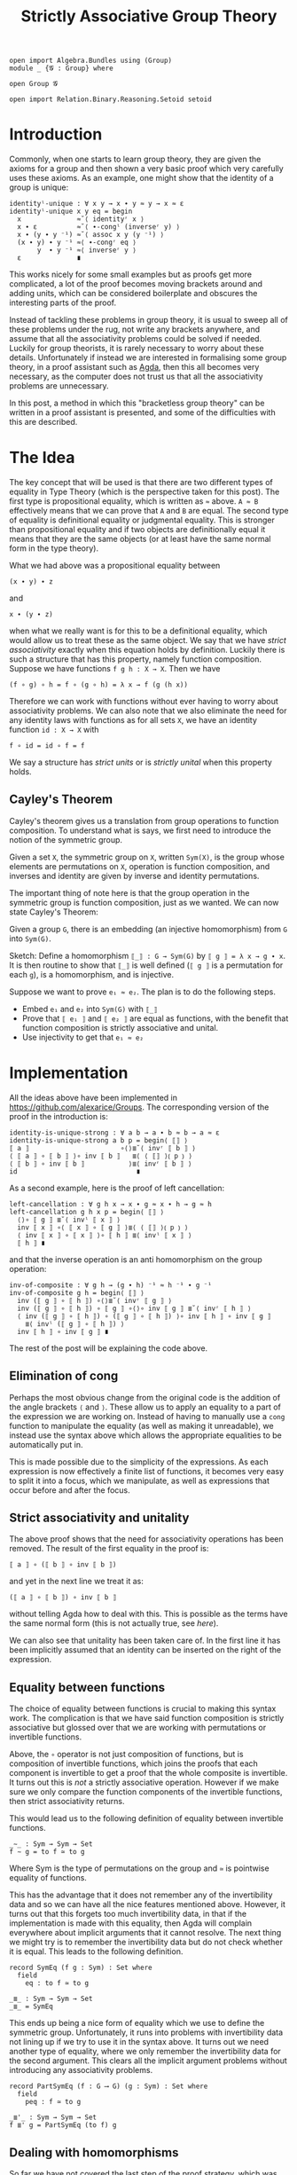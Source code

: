 #+TITLE: Strictly Associative Group Theory

#+HTML_HEAD_EXTRA: <meta name="viewport" content="width=device-width, initial-scale=1">
#+HTML_HEAD: <link rel="stylesheet" type="text/css" href="../style.css" />
#+HTML_HEAD: <link rel="stylesheet" type="text/css" href="./style-posts.css" />

#+HEADER: :exports none
#+begin_src agda2
open import Algebra.Bundles using (Group)
module _ {𝓖 : Group} where

open Group 𝓖

open import Relation.Binary.Reasoning.Setoid setoid
#+end_src

* Introduction

Commonly, when one starts to learn group theory, they are given the axioms for a group and then shown a very basic proof which very carefully uses these axioms. As an example, one might show that the identity of a group is unique:

#+begin_src agda2
identityˡ-unique : ∀ x y → x ∙ y ≈ y → x ≈ ε
identityˡ-unique x y eq = begin
  x              ≈˘⟨ identityʳ x ⟩
  x ∙ ε          ≈˘⟨ ∙-congˡ (inverseʳ y) ⟩
  x ∙ (y ∙ y ⁻¹) ≈˘⟨ assoc x y (y ⁻¹) ⟩
  (x ∙ y) ∙ y ⁻¹ ≈⟨ ∙-congʳ eq ⟩
       y  ∙ y ⁻¹ ≈⟨ inverseʳ y ⟩
  ε              ∎
#+end_src

This works nicely for some small examples but as proofs get more complicated, a lot of the proof becomes moving brackets around and adding units, which can be considered boilerplate and obscures the interesting parts of the proof.

Instead of tackling these problems in group theory, it is usual to sweep all of these problems under the rug, not write any brackets anywhere, and assume that all the associativity problems could be solved if needed. Luckily for group theorists, it is rarely necessary to worry about these details. Unfortunately if instead we are interested in formalising some group theory, in a proof assistant such as [[https://github.com/agda/agda][Agda]], then this all becomes very necessary, as the computer does not trust us that all the associativity problems are unnecessary.

In this post, a method in which this "bracketless group theory" can be written in a proof assistant is presented, and some of the difficulties with this are described.

* The Idea

The key concept that will be used is that there are two different types of equality in Type Theory (which is the perspective taken for this post). The first type is propositional equality, which is written as ~≈~ above. ~A ≈ B~ effectively means that we can prove that ~A~ and ~B~ are equal. The second type of equality is definitional equality or judgmental equality. This is stronger than propositional equality and if two objects are definitionally equal it means that they are the same objects (or at least have the same normal form in the type theory).

What we had above was a propositional equality between
#+begin_src agda2
(x ∙ y) ∙ z
#+end_src
and
#+begin_src agda2
x ∙ (y ∙ z)
#+end_src
when what we really want is for this to be a definitional equality, which would allow us to treat these as the same object. We say that we have /strict associativity/ exactly when this equation holds by definition. Luckily there is such a structure that has this property, namely function composition. Suppose we have functions ~f g h : X → X~. Then we have
#+begin_src agda2
(f ∘ g) ∘ h = f ∘ (g ∘ h) = λ x → f (g (h x))
#+end_src
Therefore we can work with functions without ever having to worry about associativity problems. We can also note that we also eliminate the need for any identity laws with functions as for all sets ~X~, we have an identity function ~id : X → X~ with
#+begin_src agda2
f ∘ id = id ∘ f = f
#+end_src

We say a structure has /strict units/ or is /strictly unital/ when this property holds.

** Cayley's Theorem
   Cayley's theorem gives us a translation from group operations to function composition. To understand what is says, we first need to introduce the notion of the symmetric group.

   #+begin_definition
   Given a set ~X~, the symmetric group on ~X~, written ~Sym(X)~, is the group whose elements are permutations on ~X~, operation is function composition, and inverses and identity are given by inverse and identity permutations.
   #+end_definition

   The important thing of note here is that the group operation in the symmetric group is function composition, just as we wanted. We can now state Cayley's Theorem:

   #+begin_theorem
   Given a group ~G~, there is an embedding (an injective homomorphism) from ~G~ into ~Sym(G)~.
   #+end_theorem

   #+begin_proof
   Sketch: Define a homomorphism ~⟦_⟧ : G → Sym(G)~ by ~⟦ g ⟧ = λ x → g ∙ x~. It is then routine to show that ~⟦_⟧~ is well defined (~⟦ g ⟧~ is a permutation for each ~g~), is a homomorphism, and is injective.
   #+end_proof

   Suppose we want to prove ~e₁ ≈ e₂~. The plan is to do the following steps.

   + Embed ~e₁~ and ~e₂~ into ~Sym(G)~ with ~⟦_⟧~
   + Prove that ~⟦ e₁ ⟧~ and ~⟦ e₂ ⟧~ are equal as functions, with the benefit that function composition is strictly associative and unital.
   + Use injectivity to get that ~e₁ ≈ e₂~

* Implementation
  All the ideas above have been implemented in [[https://github.com/alexarice/Groups][https://github.com/alexarice/Groups]]. The corresponding version of the proof in the introduction is:

  #+begin_src agda2
  identity-is-unique-strong : ∀ a b → a ∙ b ≈ b → a ≈ ε
  identity-is-unique-strong a b p = begin⟨ ⟦⟧ ⟩
  ⟦ a ⟧                       ∘⟨⟩≣˘⟨ invʳ ⟦ b ⟧ ⟩
  ⟨ ⟦ a ⟧ ∘ ⟦ b ⟧ ⟩∘ inv ⟦ b ⟧   ≣⟨ ⟨ ⟦⟧ ⟩⦅ p ⦆ ⟩
  ⟨ ⟦ b ⟧ ∘ inv ⟦ b ⟧           ⟩≣⟨ invʳ ⟦ b ⟧ ⟩
  id                              ∎
  #+end_src

  As a second example, here is the proof of left cancellation:

  #+begin_src agda2
  left-cancellation : ∀ g h x → x ∙ g ≈ x ∙ h → g ≈ h
  left-cancellation g h x p = begin⟨ ⟦⟧ ⟩
    ⟨⟩∘ ⟦ g ⟧ ≣˘⟨ invˡ ⟦ x ⟧ ⟩
    inv ⟦ x ⟧ ∘⟨ ⟦ x ⟧ ∘ ⟦ g ⟧ ⟩≣⟨ ⟨ ⟦⟧ ⟩⦅ p ⦆ ⟩
    ⟨ inv ⟦ x ⟧ ∘ ⟦ x ⟧ ⟩∘ ⟦ h ⟧ ≣⟨ invˡ ⟦ x ⟧ ⟩
    ⟦ h ⟧ ∎
  #+end_src

  and that the inverse operation is an anti homomorphism on the group operation:

  #+begin_src agda2
  inv-of-composite : ∀ g h → (g ∙ h) ⁻¹ ≈ h ⁻¹ ∙ g ⁻¹
  inv-of-composite g h = begin⟨ ⟦⟧ ⟩
    inv (⟦ g ⟧ ∘ ⟦ h ⟧) ∘⟨⟩≣˘⟨ invʳ ⟦ g ⟧ ⟩
    inv (⟦ g ⟧ ∘ ⟦ h ⟧) ∘ ⟦ g ⟧ ∘⟨⟩∘ inv ⟦ g ⟧ ≣˘⟨ invʳ ⟦ h ⟧ ⟩
    ⟨ inv (⟦ g ⟧ ∘ ⟦ h ⟧) ∘ (⟦ g ⟧ ∘ ⟦ h ⟧) ⟩∘ inv ⟦ h ⟧ ∘ inv ⟦ g ⟧
      ≣⟨ invˡ (⟦ g ⟧ ∘ ⟦ h ⟧) ⟩
    inv ⟦ h ⟧ ∘ inv ⟦ g ⟧ ∎
  #+end_src

  The rest of the post will be explaining the code above.

** Elimination of cong
   Perhaps the most obvious change from the original code is the addition of the angle brackets ~⟨~ and ~⟩~. These allow us to apply an equality to a part of the expression we are working on. Instead of having to manually use a ~cong~ function to manipulate the equality (as well as making it unreadable), we instead use the syntax above which allows the appropriate equalities to be automatically put in.

   This is made possible due to the simplicity of the expressions. As each expression is now effectively a finite list of functions, it becomes very easy to split it into a focus, which we manipulate, as well as expressions that occur before and after the focus.

** Strict associativity and unitality
   The above proof shows that the need for associativity operations has been removed. The result of the first equality in the proof is:

#+begin_src agda2
⟦ a ⟧ ∘ (⟦ b ⟧ ∘ inv ⟦ b ⟧)
#+end_src

and yet in the next line we treat it as:

#+begin_src agda2
(⟦ a ⟧ ∘ ⟦ b ⟧) ∘ inv ⟦ b ⟧
#+end_src

without telling Agda how to deal with this. This is possible as the terms have the same normal form (this is not actually true, see [[Equality between functions][here]]).

We can also see that unitality has been taken care of. In the first line it has been implicitly assumed that an identity can be inserted on the right of the expression.

** Equality between functions
   The choice of equality between functions is crucial to making this syntax work. The complication is that we have said function composition is strictly associative but glossed over that we are working with permutations or invertible functions.

   Above, the ~∘~ operator is not just composition of functions, but is composition of invertible functions, which joins the proofs that each component is invertible to get a proof that the whole composite is invertible. It turns out this is /not/ a strictly associative operation. However if we make sure we only compare the function components of the invertible functions, then strict associativity returns.

   This would lead us to the following definition of equality between invertible functions.

#+begin_src agda2
_∼_ : Sym → Sym → Set
f ∼ g = to f ≃ to g
#+end_src

Where Sym is the type of permutations on the group and ~≃~ is pointwise equality of functions.

 This has the advantage that it does not remember any of the invertibility data and so we can have all the nice features mentioned above. However, it turns out that this forgets too much invertibility data, in that if the implementation is made with this equality, then Agda will complain everywhere about implicit arguments that it cannot resolve. The next thing we might try is to remember the invertibility data but do not check whether it is equal. This leads to the following definition.

#+begin_src agda2
record SymEq (f g : Sym) : Set where
  field
    eq : to f ≃ to g

_≣_ : Sym → Sym → Set
_≣_ = SymEq
#+end_src

This ends up being a nice form of equality which we use to define the symmetric group. Unfortunately, it runs into problems with invertibility data not lining up if we try to use it in the syntax above. It turns out we need another type of equality, where we only remember the invertibility data for the second argument. This clears all the implicit argument problems without introducing any associativity problems.

#+begin_src agda2
record PartSymEq (f : G ⟶ G) (g : Sym) : Set where
  field
    peq : f ≃ to g

_≣'_ : Sym → Sym → Set
f ≣' g = PartSymEq (to f) g
#+end_src

** Dealing with homomorphisms
   So far we have not covered the last step of the proof strategy, which was using injectivity transform function equality to group element equality. This is a very simple procedure, however it does not usually do what we want. Consider the proof that identities are unique. Injectivity gives us something of the form:

#+begin_src agda2
⟦ a ⟧ ≣ ⟦ ε ⟧ → a ≈ ε
#+end_src

but what we actually wanted was:

#+begin_src agda2
⟦ a ⟧ ≣ id → a ≈ ε
#+end_src

We also have the same problem going the opposite direction. In the proof we have an argument of the form:

#+begin_src agda2
a ∙ b ≈ b
#+end_src

If were naively transport this using the inclusion we would get:

#+begin_src agda2
⟦ a ∙ b ⟧ ≣ ⟦ b ⟧
#+end_src

when what we really wanted was:

#+begin_src agda2
⟦ a ⟧ ∘ ⟦ b ⟧ ≣ ⟦ b ⟧
#+end_src

The proofs that these imply each other are not too difficult but applying them to each case is tedious and makes the proofs more convoluted which defeats the original purpose of this construction. Therefore two reflection helpers have been made to automate this process. The first is ~⟨_⟩⦅_⦆~, which solves the second problem. This takes a homomorphism and an equality and applies as many homomorphism rules as possible to the equality. It does this by inspecting the terms of the left and right hand side using reflection and using this to work out which rules to apply.

#+begin_src agda2
test : ∀ a b → a ≈ b → ⟦ a ⟧ ≣ ⟦ b ⟧
test a b p = ⟨ ⟦⟧ ⟩⦅ p ⦆

test2 : ∀ a b → a ∙ b ≈ b → ⟦ a ⟧ ∘ ⟦ b ⟧ ≣ ⟦ b ⟧
test2 a b p = ⟨ ⟦⟧ ⟩⦅ p ⦆

test3 : ∀ x y z
      → x ∙ (y ⁻¹ ∙ ε) ≈ z ∙ z
      → ⟦ x ⟧ ∘ (inv ⟦ y ⟧ ∘ e) ≣ ⟦ z ⟧ ∘ ⟦ z ⟧
test3 x y z p = ⟨ ⟦⟧ ⟩⦅ p ⦆
#+end_src

The second reflection helper is wrapped in the ~begin⟨_⟩_~ function. This takes care of the first problem we had, again by using reflection to find the term needed and applying the appropriate rules to get the given proof in the form needed.

* Limitations
There are currently a few limitations with this system:
- The syntax is not ideal. One problem is that it currently seems necessary to pass the homomorphism into the reflection helper each time it is used though this is probably fixable. Something which is less fixable is the angle bracket syntax for dealing with congs being "stuck to" the equality symbol. This is caused by Agda syntax requiring that you alternate holes and non holes, where we would like to be able to put two non holes next to each other.
- The reflection helpers are very slow. In the current version of Agda (2.6.1), compiling these files is very slow which makes them painful to work with.
- Agda is not great at telling you what should go in a hole with this syntax. Where the reflection helpers are used, it will tell you it wants something of a type labelled by some mysterious number. Even when this isn't the case, the use of records for the permutations sometimes causes a mess when one tries to solve a hole.

* Thanks
Thanks goes to Martin Escardo, who suggested the possibility of using Cayley's Theorem and convinced me to write this post.
